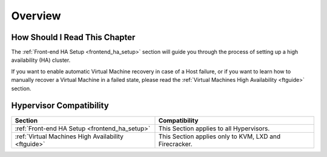 ================================================================================
Overview
================================================================================

How Should I Read This Chapter
================================================================================

The :ref:`Front-end HA Setup <frontend_ha_setup>` section will guide you through the process of setting up a high availability (HA) cluster.

If you want to enable automatic Virtual Machine recovery in case of a Host failure, or if you want to learn how to manually recover a Virtual Machine in a failed state, please read the :ref:`Virtual Machines High Availability <ftguide>` section.

Hypervisor Compatibility
================================================================================

+-----------------------------------------------------+------------------------------------------------------------------------+
|                       Section                       |                 Compatibility                                          |
+=====================================================+========================================================================+
| :ref:`Front-end HA Setup <frontend_ha_setup>`       | This Section applies to all Hypervisors.                               |
+-----------------------------------------------------+------------------------------------------------------------------------+
| :ref:`Virtual Machines High Availability <ftguide>` | This Section applies only to KVM, LXD and Firecracker.                 |
+-----------------------------------------------------+------------------------------------------------------------------------+
